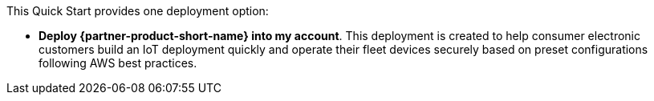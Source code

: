 // Edit this placeholder text to accurately describe your architecture.

This Quick Start provides one deployment option:

* *Deploy {partner-product-short-name} into my account*. This deployment is created to help consumer electronic customers build an IoT deployment quickly and
 operate their fleet devices securely based on preset configurations following AWS best practices.